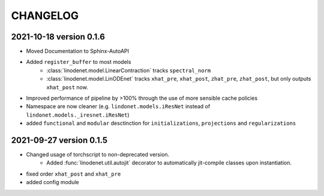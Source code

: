 CHANGELOG
=========

2021-10-18 version 0.1.6
------------------------

- Moved Documentation to Sphinx-AutoAPI
- Added ``register_buffer`` to most models
    - :class:`linodenet.model.LinearContraction` tracks ``spectral_norm``
    - :class:`linodenet.model.LinODEnet` tracks ``xhat_pre``, ``xhat_post``, ``zhat_pre``, ``zhat_post``,
      but only outputs ``xhat_post`` now.
- Improved performance of pipeline by >100% through the use of more sensible cache policies
- Namespace are now cleaner (e.g. ``lindonet.models.iResNet`` instead of ``lindonet.models._iresnet.iResNet``)
- added ``functional`` and ``modular`` desctinction for ``initializations``, ``projections`` and ``regularizations``

2021-09-27 version 0.1.5
------------------------
- Changed usage of torchscript to non-deprecated version.
    - Added :func:`linodenet.util.autojit` decorator to automatically jit-compile classes upon instantiation.
- fixed order ``xhat_post`` and ``xhat_pre``
- added config module